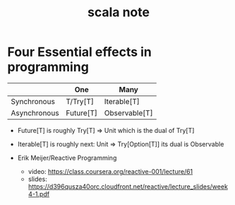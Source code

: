 #+title: scala note

* Four Essential effects in programming

  |              | One       | Many          |
  |--------------+-----------+---------------|
  | Synchronous  | T/Try[T]  | Iterable[T]   |
  | Asynchronous | Future[T] | Observable[T] |

  - Future[T] is roughly Try[T] => Unit
    which is the dual of Try[T]

  - Iterable[T] is roughly next: Unit => Try[Option[T]]
    its dual is Observable

  - Erik Meijer/Reactive Programming
    - video: https://class.coursera.org/reactive-001/lecture/61
    - slides: https://d396qusza40orc.cloudfront.net/reactive/lecture_slides/week4-1.pdf
